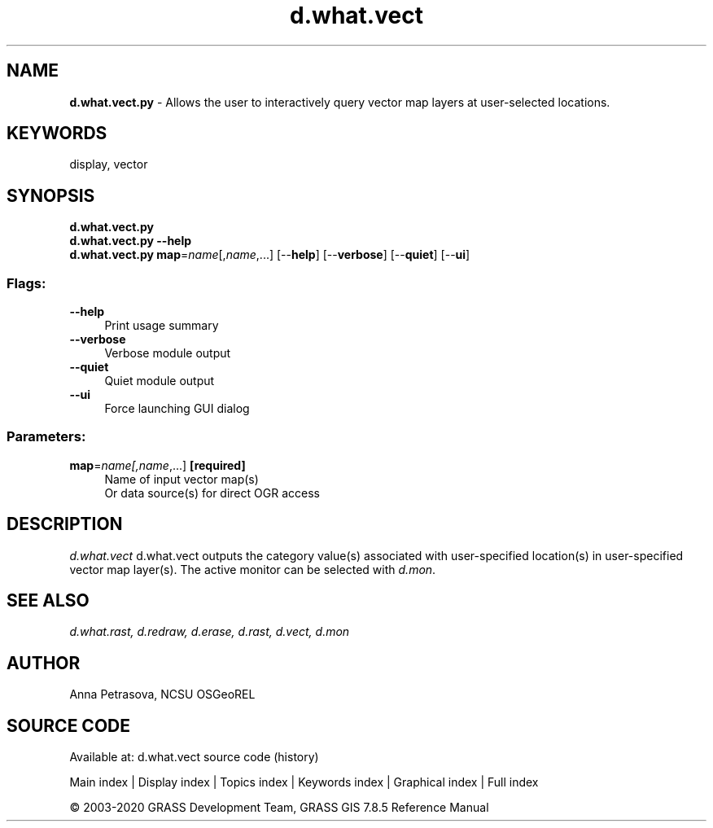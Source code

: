 .TH d.what.vect 1 "" "GRASS 7.8.5" "GRASS GIS User's Manual"
.SH NAME
\fI\fBd.what.vect.py\fR\fR  \- Allows the user to interactively query vector map layers at user\-selected locations.
.SH KEYWORDS
display, vector
.SH SYNOPSIS
\fBd.what.vect.py\fR
.br
\fBd.what.vect.py \-\-help\fR
.br
\fBd.what.vect.py\fR \fBmap\fR=\fIname\fR[,\fIname\fR,...]  [\-\-\fBhelp\fR]  [\-\-\fBverbose\fR]  [\-\-\fBquiet\fR]  [\-\-\fBui\fR]
.SS Flags:
.IP "\fB\-\-help\fR" 4m
.br
Print usage summary
.IP "\fB\-\-verbose\fR" 4m
.br
Verbose module output
.IP "\fB\-\-quiet\fR" 4m
.br
Quiet module output
.IP "\fB\-\-ui\fR" 4m
.br
Force launching GUI dialog
.SS Parameters:
.IP "\fBmap\fR=\fIname[,\fIname\fR,...]\fR \fB[required]\fR" 4m
.br
Name of input vector map(s)
.br
Or data source(s) for direct OGR access
.SH DESCRIPTION
\fId.what.vect\fR d.what.vect outputs the category value(s)
associated with user\-specified location(s) in user\-specified vector map layer(s).
The active monitor can be selected with \fId.mon\fR.
.SH SEE ALSO
\fI
d.what.rast,
d.redraw,
d.erase,
d.rast,
d.vect,
d.mon
\fR
.SH AUTHOR
Anna Petrasova, NCSU OSGeoREL
.SH SOURCE CODE
.PP
Available at: d.what.vect source code (history)
.PP
Main index |
Display index |
Topics index |
Keywords index |
Graphical index |
Full index
.PP
© 2003\-2020
GRASS Development Team,
GRASS GIS 7.8.5 Reference Manual
